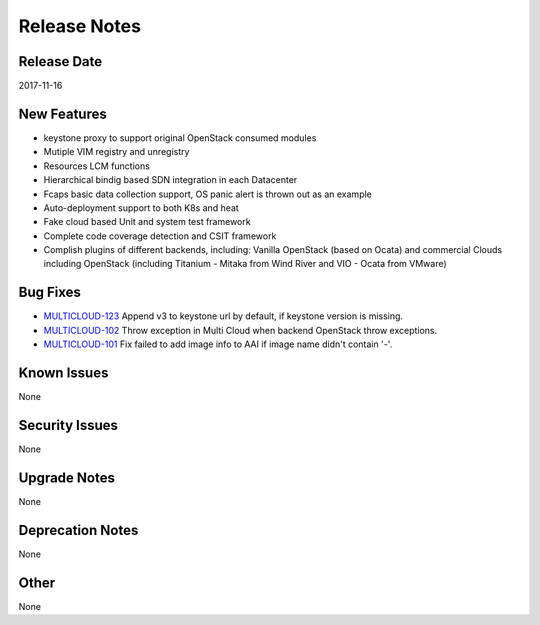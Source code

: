 =============
Release Notes
=============

Release Date
------------
2017-11-16


New Features
------------
* keystone proxy to support original OpenStack consumed modules
* Mutiple VIM registry and unregistry
* Resources LCM functions
* Hierarchical bindig based SDN integration in each Datacenter
* Fcaps basic data collection support, OS panic alert is thrown out as an example
* Auto-deployment support to both K8s and heat
* Fake cloud based Unit and system test framework
* Complete code coverage detection and CSIT framework
* Complish plugins of different backends, including: Vanilla OpenStack (based on Ocata) and commercial Clouds including OpenStack (including Titanium - Mitaka from Wind River and VIO - Ocata from VMware) 

Bug Fixes
---------
- `MULTICLOUD-123 <https://jira.onap.org/browse/MULTICLOUD-123>`_
  Append v3 to keystone url by default, if keystone version is missing.

- `MULTICLOUD-102 <https://jira.onap.org/browse/MULTICLOUD-102>`_
  Throw exception in Multi Cloud when backend OpenStack throw exceptions.

- `MULTICLOUD-101 <https://jira.onap.org/browse/MULTICLOUD-101>`_
  Fix failed to add image info to AAI if image name didn't contain '-'.
  

Known Issues
------------
None

Security Issues
---------------
None

Upgrade Notes
-------------
None

Deprecation Notes
-----------------
None

Other
-----
None

